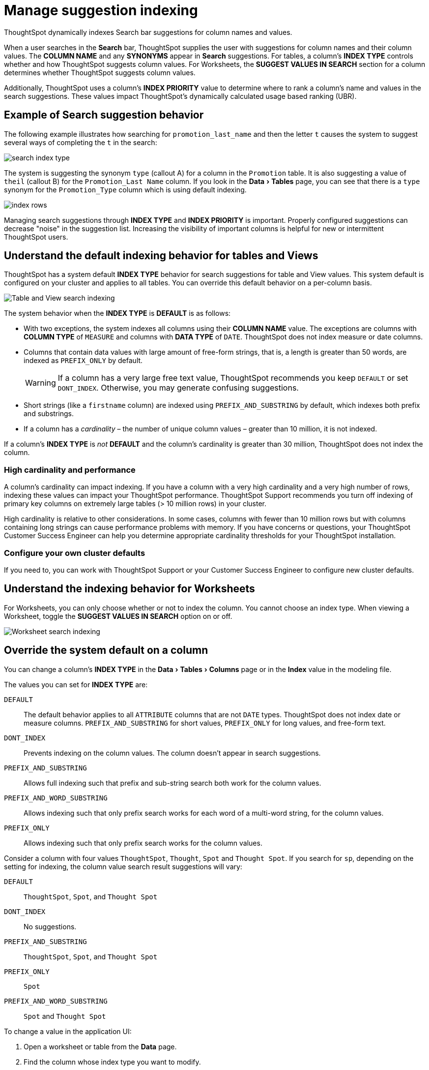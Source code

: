 = Manage suggestion indexing
:last_updated: 04/22/2021
:linkattrs:
:experimental:

ThoughtSpot dynamically indexes Search bar suggestions for column names and values.

When a user searches in the *Search* bar, ThoughtSpot supplies the user with suggestions for column names and their column values.
The *COLUMN NAME* and any *SYNONYMS* appear in *Search* suggestions.
For tables, a column's *INDEX TYPE* controls whether and how ThoughtSpot suggests column values. For Worksheets, the **SUGGEST VALUES IN SEARCH** section for a column determines whether ThoughtSpot suggests column values.

Additionally, ThoughtSpot uses a column's *INDEX PRIORITY* value to determine where to rank a column's name and values in the search suggestions.
These values impact ThoughtSpot's dynamically calculated usage based ranking (UBR).

== Example of Search suggestion behavior

The following example illustrates how searching for `promotion_last_name` and then the letter `t` causes the system to suggest several ways of completing the `t` in the search:

image::search-index-type.png[]

The system is suggesting the synonym `type` (callout A) for a column in the `Promotion` table.
It is also suggesting a value of `theil` (callout B) for the `Promotion_Last Name` column.
If you look in the menu:Data[Tables] page, you can see that there is a `type` synonym for the `Promotion_Type` column which is using default indexing.

image::index-rows.png[]

Managing search suggestions through *INDEX TYPE* and *INDEX PRIORITY* is important.
Properly configured suggestions can decrease "noise" in the suggestion list.
Increasing the visibility of important columns is helpful for new or intermittent ThoughtSpot users.

== Understand the default indexing behavior for tables and Views

ThoughtSpot has a system default *INDEX TYPE* behavior for search suggestions for table and View values.
This system default is configured on your cluster and applies to all tables.
You can override this default behavior on a per-column basis.

image::table-search-indexing.png[Table and View search indexing]

The system behavior when the *INDEX TYPE* is *DEFAULT* is as follows:

* With two exceptions, the system indexes all columns using their *COLUMN NAME* value.
The exceptions are columns with *COLUMN TYPE* of `MEASURE` and columns with *DATA TYPE* of `DATE`. ThoughtSpot does not index measure or date columns.
* Columns that contain data values with large amount of free-form strings, that is, a length is greater than 50 words, are indexed as `PREFIX_ONLY` by default.
+
WARNING: If a column has a very large free text value, ThoughtSpot recommends you keep `DEFAULT` or set `DONT_INDEX`.
Otherwise, you may generate confusing suggestions.

* Short strings (like a `firstname` column) are indexed using `PREFIX_AND_SUBSTRING` by default, which indexes both prefix and substrings.
* If a column has a _cardinality_ &ndash;
the number of unique column values &ndash;
greater than 10 million, it is not indexed.

If a column's *INDEX TYPE* is _not_ *DEFAULT* and the column's cardinality is greater than 30 million, ThoughtSpot does not index the column.

=== High cardinality and performance

A column's cardinality can impact indexing.
If you have a column with a very high cardinality and a very high number of rows, indexing these values can impact your ThoughtSpot performance.
ThoughtSpot Support recommends you turn off indexing of primary key columns on extremely large tables (> 10 million rows) in your cluster.

High cardinality is relative to other considerations.
In some cases, columns with fewer than 10 million rows but with columns containing long strings can cause performance problems with memory.
If you have concerns or questions, your ThoughtSpot Customer Success Engineer can help you determine appropriate cardinality thresholds for your ThoughtSpot installation.

=== Configure your own cluster defaults

If you need to, you can work with ThoughtSpot Support or your Customer Success Engineer to configure new cluster defaults.

== Understand the indexing behavior for Worksheets

For Worksheets, you can only choose whether or not to index the column. You cannot choose an index type. When viewing a Worksheet, toggle the **SUGGEST VALUES IN SEARCH** option on or off.

image::worksheet-search-indexing.png[Worksheet search indexing]

== Override the system default on a column

You can change a column's *INDEX TYPE* in the menu:Data[Tables > Columns] page or in the *Index* value in the modeling file.

The values you can set for *INDEX TYPE* are:

`DEFAULT`::
  The default behavior applies to all `ATTRIBUTE` columns that are not `DATE` types. ThoughtSpot does not index date or measure columns. `PREFIX_AND_SUBSTRING` for short values,  `PREFIX_ONLY` for long values, and free-form text.

`DONT_INDEX`::
  Prevents indexing on the column values. The column doesn't appear in search suggestions.

`PREFIX_AND_SUBSTRING`::
  Allows full indexing such that prefix and sub-string search both work for the column values.

`PREFIX_AND_WORD_SUBSTRING`::
  Allows indexing such that only prefix search works for each word of a multi-word string, for the column values.

`PREFIX_ONLY`::
  Allows indexing such that only prefix search works for the column values.

Consider a column with four values `ThoughtSpot`, `Thought`, `Spot` and `Thought Spot`.
If you search for `sp`, depending on the setting for indexing, the column value search result suggestions will vary:

`DEFAULT`::
  `ThoughtSpot`, `Spot`, and `Thought Spot`

`DONT_INDEX`::
  No suggestions.

`PREFIX_AND_SUBSTRING`::
 `ThoughtSpot`, `Spot`, and `Thought Spot`

`PREFIX_ONLY`::
  `Spot`

`PREFIX_AND_WORD_SUBSTRING`::
  `Spot` and `Thought Spot`


To change a value in the application UI:

. Open a worksheet or table from the *Data* page.
. Find the column whose index type you want to modify.
. Set its *INDEX TYPE*.
. Save your changes.

If you are using the model file, locate the *Index* cell, and enter the *INDEX TYPE* you want to use.

== Change a column's suggestion priority

A column's *INDEX PRIORITY* determines the order or rank in which it and its values appear in the search dropdown.

image::column-priority-effect.png[]

By default, the *INDEX PRIORITY* value is set to `1` for all columns.
You can push a column up in the order (increase the rank) by increasing its *INDEX PRIORITY* value.
A higher value (like `2`) will cause the corresponding column and its values to appear higher up in the search dropdown than columns with lower value (like `1`).

image::set-column-priority.png[]

You should only use numbers between 1-10 in the *INDEX PRIORITY* field. Use a value between `8-10` for important columns to improve their search ranking.
Use `1-3` for low priority columns.

To change a value in the application UI:

. Open a worksheet or table from the *Data* page.
. Find the column whose index type you want to modify.
. Change the *INDEX PRIORITY* to a number between 1 and 10.
. Save your changes.

If you are using the model file, locate the *Index* cell, and enter the priority you want to use.

== Related information

* xref:data-modeling-intro.adoc[Model the data for searching]
* xref:recent-searches.adoc#usage-based-ranking[Usage based rankings (UBR)].
